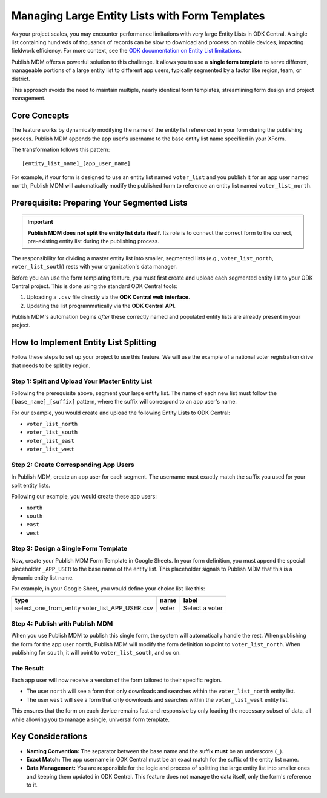 Managing Large Entity Lists with Form Templates
===============================================

As your project scales, you may encounter performance limitations with very
large Entity Lists in ODK Central. A single list containing hundreds of
thousands of records can be slow to download and process on mobile devices,
impacting fieldwork efficiency. For more context, see the `ODK documentation on
Entity List limitations <https://docs.getodk.org/entities-intro/#limitations>`_.

Publish MDM offers a powerful solution to this challenge. It allows you to use a
**single form template** to serve different, manageable portions of a large
entity list to different app users, typically segmented by a factor like region,
team, or district.

This approach avoids the need to maintain multiple, nearly identical form
templates, streamlining form design and project management.

Core Concepts
-------------

The feature works by dynamically modifying the name of the entity list
referenced in your form during the publishing process. Publish MDM appends the
app user's username to the base entity list name specified in your XForm.

The transformation follows this pattern::

    [entity_list_name]_[app_user_name]

For example, if your form is designed to use an entity list named ``voter_list``
and you publish it for an app user named ``north``, Publish MDM will
automatically modify the published form to reference an entity list named
``voter_list_north``.

Prerequisite: Preparing Your Segmented Lists
--------------------------------------------

.. important::

   **Publish MDM does not split the entity list data itself.** Its role is to
   connect the correct form to the correct, pre-existing entity list during the
   publishing process.

The responsibility for dividing a master entity list into smaller, segmented
lists (e.g., ``voter_list_north``, ``voter_list_south``) rests with your
organization's data manager.

Before you can use the form templating feature, you must first create and upload
each segmented entity list to your ODK Central project. This is done using the
standard ODK Central tools:

1. Uploading a ``.csv`` file directly via the **ODK Central web interface**.
2. Updating the list programmatically via the **ODK Central API**.

Publish MDM's automation begins *after* these correctly named and populated
entity lists are already present in your project.

How to Implement Entity List Splitting
--------------------------------------

Follow these steps to set up your project to use this feature. We will use the
example of a national voter registration drive that needs to be split by region.

Step 1: Split and Upload Your Master Entity List
^^^^^^^^^^^^^^^^^^^^^^^^^^^^^^^^^^^^^^^^^^^^^^^^

Following the prerequisite above, segment your large entity list. The name of
each new list must follow the ``[base_name]_[suffix]`` pattern, where the suffix
will correspond to an app user's name.

For our example, you would create and upload the following Entity Lists to ODK Central:

* ``voter_list_north``
* ``voter_list_south``
* ``voter_list_east``
* ``voter_list_west``

Step 2: Create Corresponding App Users
^^^^^^^^^^^^^^^^^^^^^^^^^^^^^^^^^^^^^^

In Publish MDM, create an app user for each segment. The username must exactly
match the suffix you used for your split entity lists.

Following our example, you would create these app users:

* ``north``
* ``south``
* ``east``
* ``west``

Step 3: Design a Single Form Template
^^^^^^^^^^^^^^^^^^^^^^^^^^^^^^^^^^^^^

Now, create your Publish MDM Form Template in Google Sheets. In your form
definition, you must append the special placeholder ``_APP_USER`` to the base name
of the entity list. This placeholder signals to Publish MDM that this is a
dynamic entity list name.

For example, in your Google Sheet, you would define your choice list like this:

.. list-table::
   :header-rows: 1

   * - type
     - name
     - label
   * - select_one_from_entity voter_list_APP_USER.csv
     - voter
     - Select a voter

Step 4: Publish with Publish MDM
^^^^^^^^^^^^^^^^^^^^^^^^^^^^^^^^

When you use Publish MDM to publish this single form, the system will
automatically handle the rest. When publishing the form for the app user
``north``, Publish MDM will modify the form definition to point to
``voter_list_north``. When publishing for ``south``, it will point to
``voter_list_south``, and so on.

The Result
^^^^^^^^^^

Each app user will now receive a version of the form tailored to their specific
region.

* The user ``north`` will see a form that only downloads and searches within the
  ``voter_list_north`` entity list.
* The user ``west`` will see a form that only downloads and searches within the
  ``voter_list_west`` entity list.

This ensures that the form on each device remains fast and responsive by only
loading the necessary subset of data, all while allowing you to manage a single,
universal form template.

Key Considerations
------------------

* **Naming Convention:** The separator between the base name and the suffix
  **must** be an underscore (``_``).
* **Exact Match:** The app username in ODK Central must be an exact match for
  the suffix of the entity list name.
* **Data Management:** You are responsible for the logic and process of
  splitting the large entity list into smaller ones and keeping them updated in
  ODK Central. This feature does not manage the data itself, only the form's
  reference to it.

.. _Infisical KMS: https://infisical.com/
